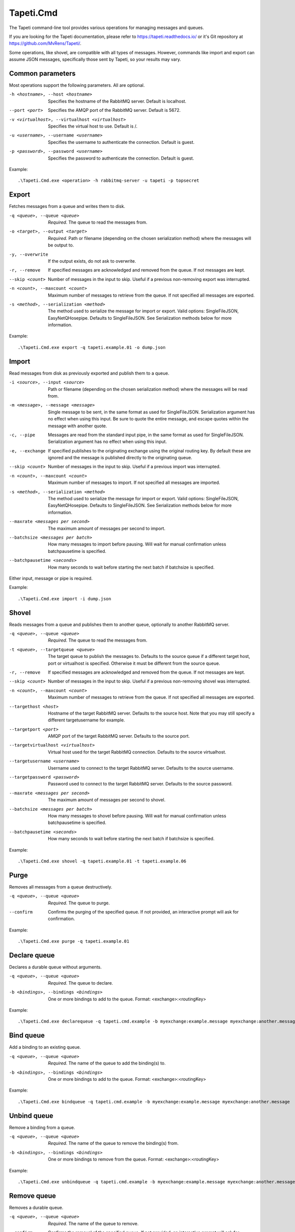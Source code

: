Tapeti.Cmd
==========

The Tapeti command-line tool provides various operations for managing messages and queues.

If you are looking for the Tapeti documentation, please refer to https://tapeti.readthedocs.io/ or it's Git repository at https://github.com/MvRens/Tapeti/.


Some operations, like shovel, are compatible with all types of messages. However, commands like import and export can assume JSON messages, specifically those sent by Tapeti, so your results may vary.


Common parameters
-----------------

Most operations support the following parameters. All are optional.

-h <hostname>, --host <hostname>
  Specifies the hostname of the RabbitMQ server. Default is localhost.

--port <port>
  Specifies the AMQP port of the RabbitMQ server. Default is 5672.

-v <virtualhost>, --virtualhost <virtualhost>
  Specifies the virtual host to use. Default is /.

-u <username>, --username <username>
  Specifies the username to authenticate the connection. Default is guest.

-p <password>, --password <username>
  Specifies the password to authenticate the connection. Default is guest.


Example:
::

  .\Tapeti.Cmd.exe <operation> -h rabbitmq-server -u tapeti -p topsecret



Export
------

Fetches messages from a queue and writes them to disk.

-q <queue>, --queue <queue>
  *Required*. The queue to read the messages from.

-o <target>, --output <target>
  *Required*. Path or filename (depending on the chosen serialization method) where the messages will be output to.

-y, --overwrite
  If the output exists, do not ask to overwrite.

-r, --remove
  If specified messages are acknowledged and removed from the queue. If not messages are kept.

--skip <count>
  Number of messages in the input to skip. Useful if a previous non-removing export was interrupted.

-n <count>, --maxcount <count>
  Maximum number of messages to retrieve from the queue. If not specified all messages are exported.

-s <method>, --serialization <method>
  The method used to serialize the message for import or export. Valid options: SingleFileJSON, EasyNetQHosepipe. Defaults to SingleFileJSON. See Serialization methods below for more information.


Example:
::

  .\Tapeti.Cmd.exe export -q tapeti.example.01 -o dump.json



Import
------

Read messages from disk as previously exported and publish them to a queue.

-i <source>, --input <source>
  Path or filename (depending on the chosen serialization method) where the messages will be read from.

-m <message>, --message <message>
  Single message to be sent, in the same format as used for SingleFileJSON. Serialization argument has no effect when using this input. Be sure to quote the entire message, and escape quotes within the message with another quote.

-c, --pipe
  Messages are read from the standard input pipe, in the same format as used for SingleFileJSON. Serialization argument has no effect when using  this input.

-e, --exchange
  If specified publishes to the originating exchange using the original routing key. By default these are ignored and the message is published directly to the originating queue.

--skip <count>
  Number of messages in the input to skip. Useful if a previous import was interrupted.

-n <count>, --maxcount <count>
  Maximum number of messages to import. If not specified all messages are imported.

-s <method>, --serialization <method>
  The method used to serialize the message for import or export. Valid options: SingleFileJSON, EasyNetQHosepipe. Defaults to SingleFileJSON. See Serialization methods below for more information.

--maxrate <messages per second>
  The maximum amount of messages per second to import.

--batchsize <messages per batch>
  How many messages to import before pausing. Will wait for manual confirmation unless batchpausetime is specified.

--batchpausetime <seconds>
  How many seconds to wait before starting the next batch if batchsize is specified.


Either input, message or pipe is required.

Example:
::

  .\Tapeti.Cmd.exe import -i dump.json



Shovel
------

Reads messages from a queue and publishes them to another queue, optionally to another RabbitMQ server.

-q <queue>, --queue <queue>
  *Required*. The queue to read the messages from.

-t <queue>, --targetqueue <queue>
  The target queue to publish the messages to. Defaults to the source queue if a different target host, port or virtualhost is specified. Otherwise it must be different from the source queue.

-r, --remove
  If specified messages are acknowledged and removed from the queue. If not messages are kept.

--skip <count>
  Number of messages in the input to skip. Useful if a previous non-removing shovel was interrupted.

-n <count>, --maxcount <count>
  Maximum number of messages to retrieve from the queue. If not specified all messages are exported.

--targethost <host>
  Hostname of the target RabbitMQ server. Defaults to the source host. Note that you may still specify a different targetusername for example.

--targetport <port>
  AMQP port of the target RabbitMQ server. Defaults to the source port.

--targetvirtualhost <virtualhost>
  Virtual host used for the target RabbitMQ connection. Defaults to the source virtualhost.

--targetusername <username>
  Username used to connect to the target RabbitMQ server. Defaults to the source username.

--targetpassword <password>
  Password used to connect to the target RabbitMQ server. Defaults to the source password.

--maxrate <messages per second>
  The maximum amount of messages per second to shovel.

--batchsize <messages per batch>
  How many messages to shovel before pausing. Will wait for manual confirmation unless batchpausetime is specified.

--batchpausetime <seconds>
  How many seconds to wait before starting the next batch if batchsize is specified.


Example:
::

  .\Tapeti.Cmd.exe shovel -q tapeti.example.01 -t tapeti.example.06


Purge
-----

Removes all messages from a queue destructively.

-q <queue>, --queue <queue>
  *Required*. The queue to purge.

--confirm
  Confirms the purging of the specified queue. If not provided, an interactive prompt will ask for confirmation.


Example:
::

  .\Tapeti.Cmd.exe purge -q tapeti.example.01


Declare queue
-------------

Declares a durable queue without arguments.

-q <queue>, --queue <queue>
  *Required*. The queue to declare.

-b <bindings>, --bindings <bindings>
  One or more bindings to add to the queue. Format: <exchange>:<routingKey>


Example:
::

  .\Tapeti.Cmd.exe declarequeue -q tapeti.cmd.example -b myexchange:example.message myexchange:another.message


Bind queue
----------

Add a binding to an existing queue.

-q <queue>, --queue <queue>
  *Required*. The name of the queue to add the binding(s) to.

-b <bindings>, --bindings <bindings>
  One or more bindings to add to the queue. Format: <exchange>:<routingKey>


Example:
::

  .\Tapeti.Cmd.exe bindqueue -q tapeti.cmd.example -b myexchange:example.message myexchange:another.message


Unbind queue
------------

Remove a binding from a queue.

-q <queue>, --queue <queue>
  *Required*. The name of the queue to remove the binding(s) from.

-b <bindings>, --bindings <bindings>
  One or more bindings to remove from the queue. Format: <exchange>:<routingKey>


Example:
::

  .\Tapeti.Cmd.exe unbindqueue -q tapeti.cmd.example -b myexchange:example.message myexchange:another.message


Remove queue
------------

Removes a durable queue.

-q <queue>, --queue <queue>
  *Required*. The name of the queue to remove.

--confirm
  Confirms the removal of the specified queue. If not provided, an interactive prompt will ask for confirmation.

--confirmpurge
  Confirms the removal of the specified queue even if there still are messages in the queue. If not provided, an interactive prompt will ask for confirmation.


Example:
::

  .\Tapeti.Cmd.exe removequeue -q tapeti.cmd.example


Serialization methods
---------------------

For importing and exporting messages, Tapeti.Cmd supports two serialization methods.

SingleFileJSON
''''''''''''''
The default serialization method. All messages are contained in a single file, where each line is a JSON document describing the message properties and it's content.

An example message (formatted as multi-line to be more readable, but keep in mind that it **must be a single line** in the export file to be imported properly):

::

  {
    "DeliveryTag": 1,
    "Redelivered": true,
    "Exchange": "tapeti",
    "RoutingKey": "quote.request",
    "Queue": "tapeti.example.01",
    "Properties": {
      "AppId": null,
      "ClusterId": null,
      "ContentEncoding": null,
      "ContentType": "application/json",
      "CorrelationId": null,
      "DeliveryMode": 2,
      "Expiration": null,
      "Headers": {
        "classType": "Messaging.TapetiExample.QuoteRequestMessage:Messaging.TapetiExample"
      },
      "MessageId": null,
      "Priority": null,
      "ReplyTo": null,
      "Timestamp": 1581600132,
      "Type": null,
      "UserId": null
    },
    "Body": {
      "Amount": 2
    },
    "RawBody": "<JSON encoded byte array>"
  }

The properties correspond to the RabbitMQ client's IBasicProperties and can be omitted if empty.

Either Body or RawBody is present. Body is used if the ContentType is set to application/json, and will contain the original message as an inline JSON object for easy manipulation. For other content types, the RawBody contains the original encoded body.

Below is a bare minimum example, assuming Tapeti style messages and the default direct-to-queue import (no --exchange parameter). Again, keep in mind that it **must be a single line** in the export file to be imported properly.

::

  {
    "Queue": "tapeti.example.01",
    "Properties": {
      "ContentType": "application/json",
      "Headers": {
        "classType": "Messaging.TapetiExample.QuoteRequestMessage:Messaging.TapetiExample"
      }
    },
    "Body": {
      "Amount": 2
    }
  }

Actual file contents will thus look like:

::

  { "Queue": "tapeti.example.01", "Properties": { "ContentType": "application/json", "Headers": { "classType": "Messaging.TapetiExample.QuoteRequestMessage:Messaging.TapetiExample" } }, "Body": { "Amount": 2 } }


EasyNetQHosepipe
''''''''''''''''
Provides compatibility with the EasyNetQ Hosepipe's dump/insert format. The source or target parameter must be a path. Each message consists of 3 files, ending in .message.txt, .properties.txt and .info.txt.

As this is only provided for emergency situations, see the source code if you want to know more about the format specification.



Generating an example
---------------------

The "example" operation is available to generate an example message in SingleFileJSON format.

::

  .\Tapeti.Cmd.exe example


To save the output to a file:

::

  .\Tapeti.Cmd.exe example > example.json